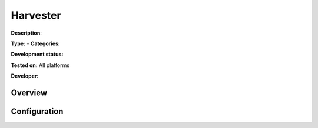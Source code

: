 Harvester
=========

**Description**: 

**Type:**  - **Categories:** 

**Development status:** 

**Tested on:** All platforms

**Developer:** 

Overview
--------


Configuration
-------------

